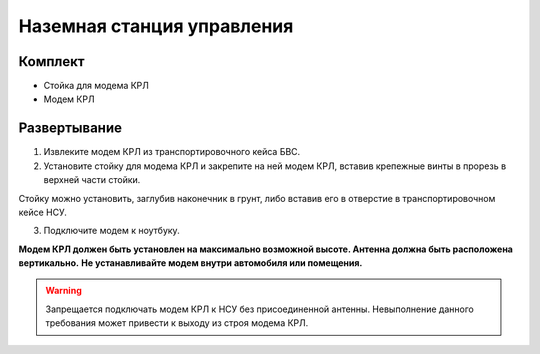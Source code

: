 Наземная станция управления
============================


Комплект
------------
* Стойка для модема КРЛ
* Модем КРЛ



Развертывание
-------------------

1) Извлеките модем КРЛ из транспортировочного кейса БВС. 
2) Установите стойку для модема КРЛ и закрепите на ней модем КРЛ, вставив крепежные винты в прорезь в верхней части стойки.

Стойку можно установить, заглубив наконечник в грунт, либо вставив его в отверстие в транспортировочном кейсе НСУ.

3) Подключите модем к ноутбуку.

**Модем КРЛ должен быть установлен на максимально возможной высоте. Антенна должна быть расположена вертикально.**
**Не устанавливайте модем внутри автомобиля или помещения.**

.. warning::  Запрещается подключать модем КРЛ к НСУ без присоединенной антенны. Невыполнение данного требования может привести к выходу из строя модема КРЛ.
